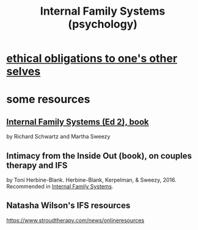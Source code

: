 :PROPERTIES:
:ID:       f7aafc6b-122b-439b-87f6-b6d8abc6835c
:END:
#+title: Internal Family Systems (psychology)
* [[https://github.com/JeffreyBenjaminBrown/public_notes_with_github-navigable_links/blob/master/ethical_obligations_to_one_s_other_selves.org][ethical obligations to one's other selves]]
* some resources
** [[https://github.com/JeffreyBenjaminBrown/public_notes_with_github-navigable_links/blob/master/internal_family_systems_ed_2_book_by_richard_schwartz_and_martha_sweezy.org][Internal Family Systems (Ed 2), book]]
   by Richard Schwartz and Martha Sweezy
** Intimacy from the Inside Out (book), on couples therapy and IFS
   by Toni Herbine-Blank.
   Herbine-Blank, Kerpelman, & Sweezy, 2016.
   Recommended in [[https://github.com/JeffreyBenjaminBrown/public_notes_with_github-navigable_links/blob/master/internal_family_systems_ed_2_book_by_richard_schwartz_and_martha_sweezy.org][Internal Family Systems]].
** Natasha Wilson's IFS resources
   https://www.stroudtherapy.com/news/onlineresources
